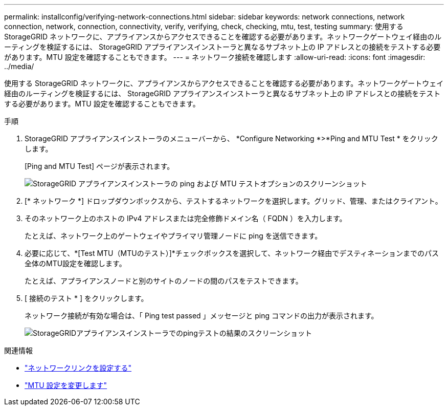 ---
permalink: installconfig/verifying-network-connections.html 
sidebar: sidebar 
keywords: network connections, network connection, network, connection, connectivity, verify, verifying, check, checking, mtu, test, testing 
summary: 使用する StorageGRID ネットワークに、アプライアンスからアクセスできることを確認する必要があります。ネットワークゲートウェイ経由のルーティングを検証するには、 StorageGRID アプライアンスインストーラと異なるサブネット上の IP アドレスとの接続をテストする必要があります。MTU 設定を確認することもできます。 
---
= ネットワーク接続を確認します
:allow-uri-read: 
:icons: font
:imagesdir: ../media/


[role="lead"]
使用する StorageGRID ネットワークに、アプライアンスからアクセスできることを確認する必要があります。ネットワークゲートウェイ経由のルーティングを検証するには、 StorageGRID アプライアンスインストーラと異なるサブネット上の IP アドレスとの接続をテストする必要があります。MTU 設定を確認することもできます。

.手順
. StorageGRID アプライアンスインストーラのメニューバーから、 *Configure Networking *>*Ping and MTU Test * をクリックします。
+
[Ping and MTU Test] ページが表示されます。

+
image::../media/ping_test_start.png[StorageGRID アプライアンスインストーラの ping および MTU テストオプションのスクリーンショット]

. [* ネットワーク *] ドロップダウンボックスから、テストするネットワークを選択します。グリッド、管理、またはクライアント。
. そのネットワーク上のホストの IPv4 アドレスまたは完全修飾ドメイン名（ FQDN ）を入力します。
+
たとえば、ネットワーク上のゲートウェイやプライマリ管理ノードに ping を送信できます。

. 必要に応じて、*[Test MTU（MTUのテスト）]*チェックボックスを選択して、ネットワーク経由でデスティネーションまでのパス全体のMTU設定を確認します。
+
たとえば、アプライアンスノードと別のサイトのノードの間のパスをテストできます。

. [ 接続のテスト * ] をクリックします。
+
ネットワーク接続が有効な場合は、「 Ping test passed 」メッセージと ping コマンドの出力が表示されます。

+
image::../media/ping_test_passed.png[StorageGRIDアプライアンスインストーラでのpingテストの結果のスクリーンショット]



.関連情報
* link:configuring-network-links.html["ネットワークリンクを設定する"]
* link:../commonhardware/changing-mtu-setting.html["MTU 設定を変更します"]

